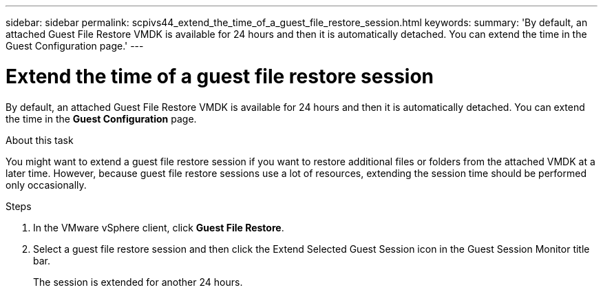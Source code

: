 ---
sidebar: sidebar
permalink: scpivs44_extend_the_time_of_a_guest_file_restore_session.html
keywords:
summary: 'By default, an attached Guest File Restore VMDK is available for 24 hours and then it is automatically detached. You can extend the time in the Guest Configuration page.'
---

= Extend the time of a guest file restore session
:hardbreaks:
:nofooter:
:icons: font
:linkattrs:
:imagesdir: ./media/

//
// This file was created with NDAC Version 2.0 (August 17, 2020)
//
// 2020-09-09 12:24:26.188002
//

[.lead]
By default, an attached Guest File Restore VMDK is available for 24 hours and then it is automatically detached. You can extend the time in the *Guest Configuration* page.

.About this task

You might want to extend a guest file restore session if you want to restore additional files or folders from the attached VMDK at a later time. However, because guest file restore sessions use a lot of resources, extending the session time should be performed only occasionally.

.Steps

. In the VMware vSphere client, click *Guest File Restore*.
. Select a guest file restore session and then click the Extend Selected Guest Session icon in the Guest Session Monitor title bar.
+
The session is extended for another 24 hours.
